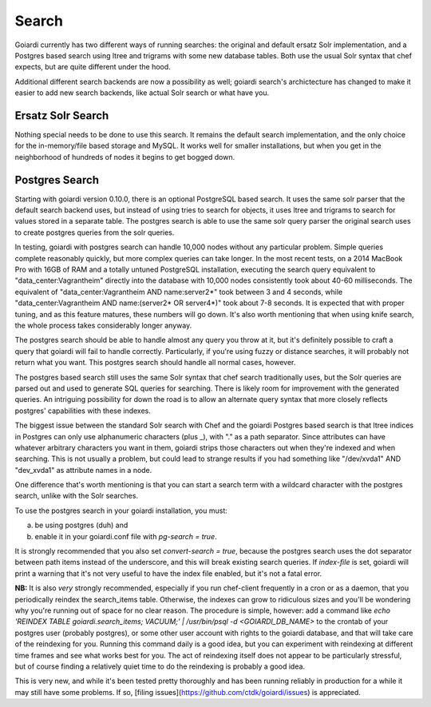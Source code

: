 .. _search:

Search
======

Goiardi currently has two different ways of running searches: the original and default ersatz Solr implementation, and a Postgres based search using ltree and trigrams with some new database tables. Both use the usual Solr syntax that chef expects, but are quite different under the hood.

Additional different search backends are now a possibility as well; goiardi search's archictecture has changed to make it easier to add new search backends, like actual Solr search or what have you.

Ersatz Solr Search
------------------

Nothing special needs to be done to use this search. It remains the default search implementation, and the only choice for the in-memory/file based storage and MySQL. It works well for smaller installations, but when you get in the neighborhood of hundreds of nodes it begins to get bogged down.

Postgres Search
---------------

Starting with goiardi version 0.10.0, there is an optional PostgreSQL based search. It uses the same solr parser that the default search backend uses, but instead of using tries to search for objects, it uses ltree and trigrams to search for values stored in a separate table. The postgres search is able to use the same solr query parser the original search uses to create postgres queries from the solr queries.

In testing, goiardi with postgres search can handle 10,000 nodes without any particular problem. Simple queries complete reasonably quickly, but more complex queries can take longer. In the most recent tests, on a 2014 MacBook Pro with 16GB of RAM and a totally untuned PostgreSQL installation, executing the search query equivalent to "data_center:Vagrantheim" directly into the database with 10,000 nodes consistently took about 40-60 milliseconds. The equivalent of "data_center:Vagrantheim AND name:server2*" took between 3 and 4 seconds, while "data_center:Vagrantheim AND name:(server2* OR server4*)" took about 7-8 seconds. It is expected that with proper tuning, and as this feature matures, these numbers will go down. It's also worth mentioning that when using knife search, the whole process takes considerably longer anyway.

The postgres search should be able to handle almost any query you throw at it, but it's definitely possible to craft a query that goiardi will fail to handle correctly. Particularly, if you're using fuzzy or distance searches, it will probably not return what you want. This postgres search should handle all normal cases, however.

The postgres based search still uses the same Solr syntax that chef search traditionally uses, but the Solr queries are parsed out and used to generate SQL queries for searching. There is likely room for improvement with the generated queries. An intriguing possibility for down the road is to allow an alternate query syntax that more closely reflects postgres' capabilities with these indexes.

The biggest issue between the standard Solr search with Chef and the goiardi Postgres based search is that ltree indices in Postgres can only use alphanumeric characters (plus _), with "." as a path separator. Since attributes can have whatever arbitrary characters you want in them, goiardi strips those characters out when they're indexed and when searching. This is not usually a problem, but could lead to strange results if you had something like "/dev/xvda1" AND "dev_xvda1" as attribute names in a node.

One difference that's worth mentioning is that you can start a search term with a wildcard character with the postgres search, unlike with the Solr searches.

To use the postgres search in your goiardi installation, you must:

a) be using postgres (duh) and
b) enable it in your goiardi.conf file with `pg-search = true`.

It is strongly recommended that you also set `convert-search = true`, because the postgres search uses the dot separator between path items instead of the underscore, and this will break existing search queries. If `index-file` is set, goiardi will print a warning that it's not very useful to have the index file enabled, but it's not a fatal error.

**NB:** It is also *very* strongly recommended, especially if you run chef-client frequently in a cron or as a daemon, that you periodically reindex the search_items table. Otherwise, the indexes can grow to ridiculous sizes and you'll be wondering why you're running out of space for no clear reason. The procedure is simple, however: add a command like `echo 'REINDEX TABLE goiardi.search_items; VACUUM;' | /usr/bin/psql -d <GOIARDI_DB_NAME>` to the crontab of your postgres user (probably postgres), or some other user account with rights to the goiardi database, and that will take care of the reindexing for you. Running this command daily is a good idea, but you can experiment with reindexing at different time frames and see what works best for you. The act of reindexing itself does not appear to be particularly stressful, but of course finding a relatively quiet time to do the reindexing is probably a good idea.

This is very new, and while it's been tested pretty thoroughly and has been running reliably in production for a while it may still have some problems. If so, [filing issues](https://github.com/ctdk/goiardi/issues) is appreciated.
